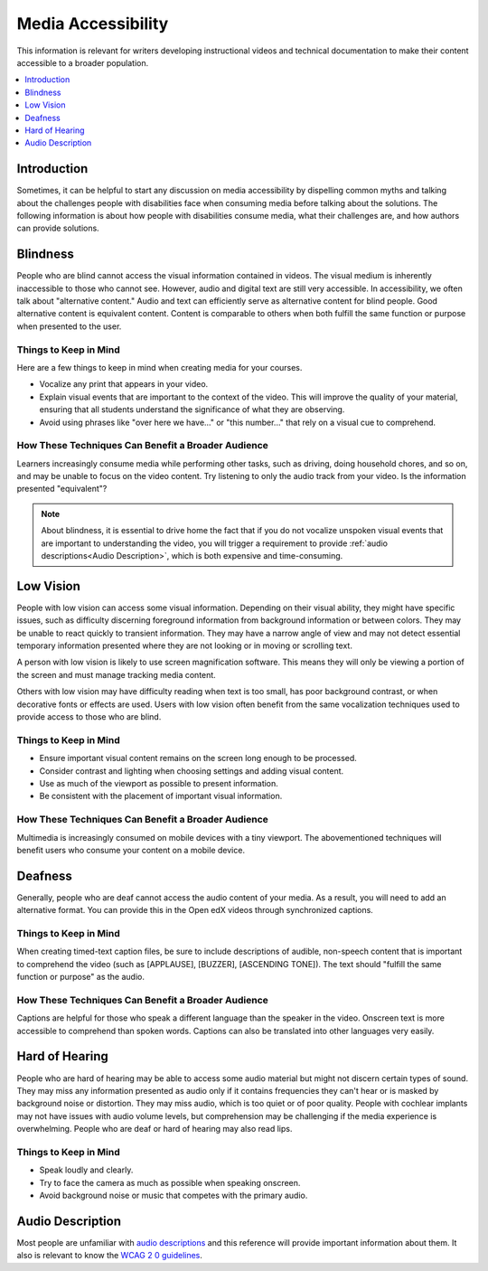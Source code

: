Media Accessibility
###################

This information is relevant for writers developing instructional videos and technical documentation to make their content accessible to a broader population.

.. contents:: 
  :local:
  :depth: 1

Introduction
*************

Sometimes, it can be helpful to start any discussion on media accessibility by dispelling common myths and talking about the challenges people with disabilities face when consuming media before talking about the solutions. The following information is about how people with disabilities consume media, what their challenges are, and how authors can provide solutions.

Blindness
*********

People who are blind cannot access the visual information contained in videos. The visual medium is inherently inaccessible to those who cannot see. However, audio and digital text are still very accessible. In accessibility, we often talk about "alternative content." Audio and text can efficiently serve as alternative content for blind people. Good alternative content is equivalent content. Content is comparable to others when both fulfill the same function or purpose when presented to the user.

Things to Keep in Mind
======================
Here are a few things to keep in mind when creating media for your courses.

* Vocalize any print that appears in your video.

* Explain visual events that are important to the context of the video. This will improve the quality of your material, ensuring that all students understand the significance of what they are observing.

* Avoid using phrases like "over here we have..." or "this number..." that rely on a visual cue to comprehend.

How These Techniques Can Benefit a Broader Audience
====================================================

Learners increasingly consume media while performing other tasks, such as driving, doing household chores, and so on, and may be unable to focus on the video content. Try listening to only the audio track from your video. Is the information presented "equivalent"?

.. note:: About blindness, it is essential to drive home the fact that if you do not vocalize unspoken visual events that are important to understanding the video, you will trigger a requirement to provide :ref:`audio descriptions<Audio Description>`, which is both expensive and time-consuming.

Low Vision
**********

People with low vision can access some visual information. Depending on their visual ability, they might have specific issues, such as difficulty discerning foreground information from background information or between colors. They may be unable to react quickly to transient information. They may have a narrow angle of view and may not detect essential temporary information presented where they are not looking or in moving or scrolling text.

A person with low vision is likely to use screen magnification software. This means they will only be viewing a portion of the screen and must manage tracking media content. 

Others with low vision may have difficulty reading when text is too small, has poor background contrast, or when decorative fonts or effects are used. Users with low vision often benefit from the same vocalization techniques used to provide access to those who are blind.

Things to Keep in Mind
======================
* Ensure important visual content remains on the screen long enough to be processed.

* Consider contrast and lighting when choosing settings and adding visual content.

* Use as much of the viewport as possible to present information.

* Be consistent with the placement of important visual information.

How These Techniques Can Benefit a Broader Audience
====================================================

Multimedia is increasingly consumed on mobile devices with a tiny viewport. The abovementioned techniques will benefit users who consume your content on a mobile device.

Deafness
********

Generally, people who are deaf cannot access the audio content of your media. As a result, you will need to add an alternative format. You can provide this in the Open edX videos through synchronized captions. 

Things to Keep in Mind
======================

When creating timed-text caption files, be sure to include descriptions of
audible, non-speech content that is important to comprehend the video (such as [APPLAUSE], [BUZZER], [ASCENDING TONE]). The text should "fulfill the same function or purpose" as the audio.

How These Techniques Can Benefit a Broader Audience
===================================================

Captions are helpful for those who speak a different language than the speaker in the video. Onscreen text is more accessible to comprehend than spoken words. Captions can also be translated into other languages very easily.

Hard of Hearing
***************

People who are hard of hearing may be able to access some audio material but might not discern certain types of sound. They may miss any information presented as audio only if it contains frequencies they can't hear or is masked by background noise or distortion. They may miss audio, which is too quiet or of poor quality. People with cochlear implants may not have issues with audio volume levels, but comprehension may be challenging if the media experience is overwhelming. People who are deaf or hard of hearing may also read lips.

Things to Keep in Mind
======================

* Speak loudly and clearly.

* Try to face the camera as much as possible when speaking onscreen.

* Avoid background noise or music that competes with the primary audio.  

.. _Audio Description:
Audio Description
******************

Most people are unfamiliar with `audio descriptions`_ and this reference will provide important information about them. It also is relevant to know the `WCAG 2 0 guidelines`_. 

.. _audio descriptions: http://www.w3.org/TR/WCAG20/#audiodescdef

.. _WCAG 2 0 guidelines: http://www.w3.org/TR/WCAG20/


